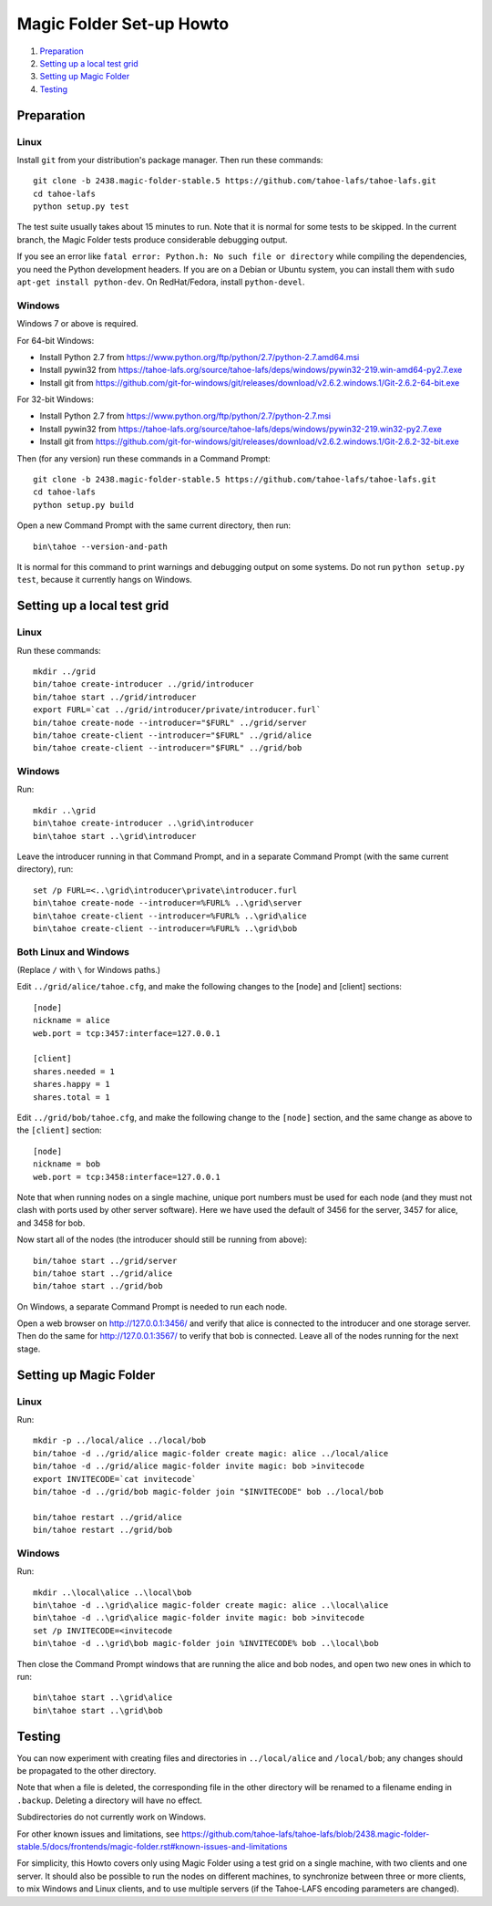 =========================
Magic Folder Set-up Howto
=========================

1.  `Preparation`_
2.  `Setting up a local test grid`_
3.  `Setting up Magic Folder`_
4.  `Testing`_


Preparation
===========

Linux
-----

Install ``git`` from your distribution's package manager.
Then run these commands::

  git clone -b 2438.magic-folder-stable.5 https://github.com/tahoe-lafs/tahoe-lafs.git
  cd tahoe-lafs
  python setup.py test

The test suite usually takes about 15 minutes to run.
Note that it is normal for some tests to be skipped.
In the current branch, the Magic Folder tests produce
considerable debugging output.

If you see an error like ``fatal error: Python.h: No such file or directory``
while compiling the dependencies, you need the Python development headers. If
you are on a Debian or Ubuntu system, you can install them with ``sudo
apt-get install python-dev``. On RedHat/Fedora, install ``python-devel``.


Windows
-------

Windows 7 or above is required.

For 64-bit Windows:

* Install Python 2.7 from
  https://www.python.org/ftp/python/2.7/python-2.7.amd64.msi
* Install pywin32 from
  https://tahoe-lafs.org/source/tahoe-lafs/deps/windows/pywin32-219.win-amd64-py2.7.exe
* Install git from
  https://github.com/git-for-windows/git/releases/download/v2.6.2.windows.1/Git-2.6.2-64-bit.exe

For 32-bit Windows:

* Install Python 2.7 from
  https://www.python.org/ftp/python/2.7/python-2.7.msi
* Install pywin32 from
  https://tahoe-lafs.org/source/tahoe-lafs/deps/windows/pywin32-219.win32-py2.7.exe
* Install git from
  https://github.com/git-for-windows/git/releases/download/v2.6.2.windows.1/Git-2.6.2-32-bit.exe

Then (for any version) run these commands in a Command Prompt::

  git clone -b 2438.magic-folder-stable.5 https://github.com/tahoe-lafs/tahoe-lafs.git
  cd tahoe-lafs
  python setup.py build

Open a new Command Prompt with the same current directory,
then run::

  bin\tahoe --version-and-path

It is normal for this command to print warnings and
debugging output on some systems. Do not run
``python setup.py test``, because it currently hangs on
Windows.


Setting up a local test grid
============================

Linux
-----

Run these commands::

  mkdir ../grid
  bin/tahoe create-introducer ../grid/introducer
  bin/tahoe start ../grid/introducer
  export FURL=`cat ../grid/introducer/private/introducer.furl`
  bin/tahoe create-node --introducer="$FURL" ../grid/server
  bin/tahoe create-client --introducer="$FURL" ../grid/alice
  bin/tahoe create-client --introducer="$FURL" ../grid/bob


Windows
-------

Run::

  mkdir ..\grid
  bin\tahoe create-introducer ..\grid\introducer
  bin\tahoe start ..\grid\introducer

Leave the introducer running in that Command Prompt,
and in a separate Command Prompt (with the same current
directory), run::

  set /p FURL=<..\grid\introducer\private\introducer.furl
  bin\tahoe create-node --introducer=%FURL% ..\grid\server
  bin\tahoe create-client --introducer=%FURL% ..\grid\alice
  bin\tahoe create-client --introducer=%FURL% ..\grid\bob


Both Linux and Windows
----------------------

(Replace ``/`` with ``\`` for Windows paths.)

Edit ``../grid/alice/tahoe.cfg``, and make the following
changes to the [node] and [client] sections::

  [node]
  nickname = alice
  web.port = tcp:3457:interface=127.0.0.1

  [client]
  shares.needed = 1
  shares.happy = 1
  shares.total = 1

Edit ``../grid/bob/tahoe.cfg``, and make the following
change to the ``[node]`` section, and the same change as
above to the ``[client]`` section::

  [node]
  nickname = bob
  web.port = tcp:3458:interface=127.0.0.1

Note that when running nodes on a single machine,
unique port numbers must be used for each node (and they
must not clash with ports used by other server software).
Here we have used the default of 3456 for the server,
3457 for alice, and 3458 for bob.

Now start all of the nodes (the introducer should still be
running from above)::

  bin/tahoe start ../grid/server
  bin/tahoe start ../grid/alice
  bin/tahoe start ../grid/bob

On Windows, a separate Command Prompt is needed to run each
node.

Open a web browser on http://127.0.0.1:3456/ and verify that
alice is connected to the introducer and one storage server.
Then do the same for http://127.0.0.1:3567/ to verify that
bob is connected. Leave all of the nodes running for the
next stage.


Setting up Magic Folder
=======================

Linux
-----

Run::

  mkdir -p ../local/alice ../local/bob
  bin/tahoe -d ../grid/alice magic-folder create magic: alice ../local/alice
  bin/tahoe -d ../grid/alice magic-folder invite magic: bob >invitecode
  export INVITECODE=`cat invitecode`
  bin/tahoe -d ../grid/bob magic-folder join "$INVITECODE" bob ../local/bob

  bin/tahoe restart ../grid/alice
  bin/tahoe restart ../grid/bob

Windows
-------

Run::

  mkdir ..\local\alice ..\local\bob
  bin\tahoe -d ..\grid\alice magic-folder create magic: alice ..\local\alice
  bin\tahoe -d ..\grid\alice magic-folder invite magic: bob >invitecode
  set /p INVITECODE=<invitecode
  bin\tahoe -d ..\grid\bob magic-folder join %INVITECODE% bob ..\local\bob

Then close the Command Prompt windows that are running the alice and bob
nodes, and open two new ones in which to run::

  bin\tahoe start ..\grid\alice
  bin\tahoe start ..\grid\bob


Testing
=======

You can now experiment with creating files and directories in
``../local/alice`` and ``/local/bob``; any changes should be
propagated to the other directory.

Note that when a file is deleted, the corresponding file in the
other directory will be renamed to a filename ending in ``.backup``.
Deleting a directory will have no effect.

Subdirectories do not currently work on Windows.

For other known issues and limitations, see
https://github.com/tahoe-lafs/tahoe-lafs/blob/2438.magic-folder-stable.5/docs/frontends/magic-folder.rst#known-issues-and-limitations

For simplicity, this Howto covers only using Magic Folder using a
test grid on a single machine, with two clients and one server.
It should also be possible to run the nodes on different machines,
to synchronize between three or more clients, to mix Windows and
Linux clients, and to use multiple servers (if the Tahoe-LAFS
encoding parameters are changed).
